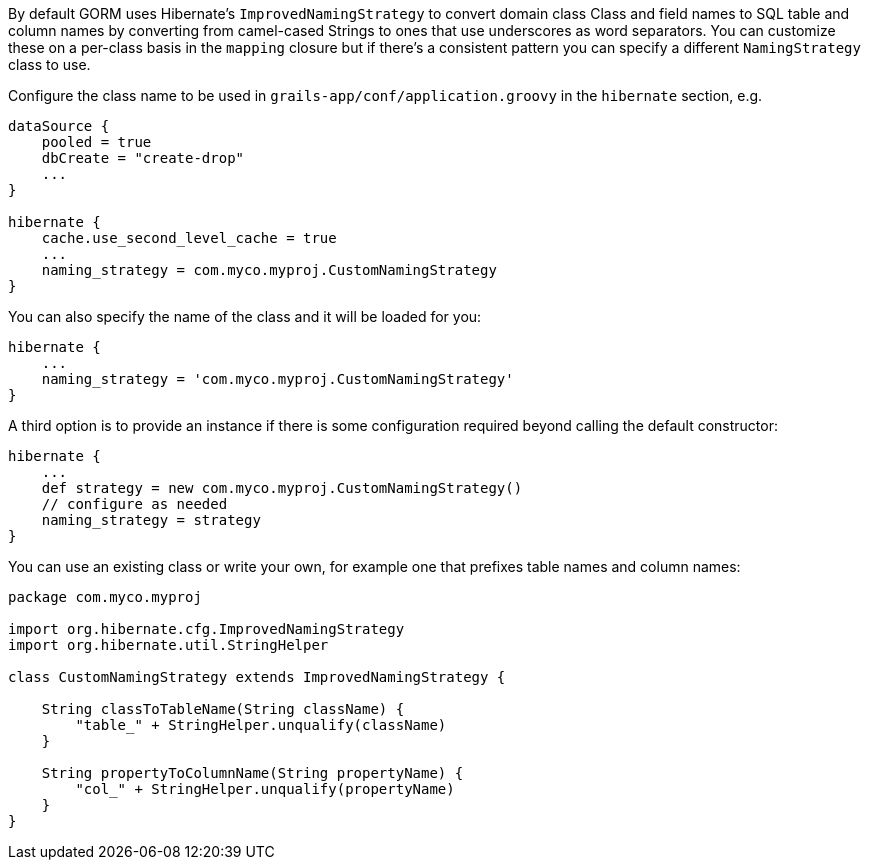 By default GORM uses Hibernate's `ImprovedNamingStrategy` to convert domain class Class and field names to SQL table and column names by converting from camel-cased Strings to ones that use underscores as word separators. You can customize these on a per-class basis in the `mapping` closure but if there's a consistent pattern you can specify a different `NamingStrategy` class to use.

Configure the class name to be used in `grails-app/conf/application.groovy` in the `hibernate` section, e.g.

[source,java]
----
dataSource {
    pooled = true
    dbCreate = "create-drop"
    ...
}

hibernate {
    cache.use_second_level_cache = true
    ...
    naming_strategy = com.myco.myproj.CustomNamingStrategy
}
----

You can also specify the name of the class and it will be loaded for you:

[source,java]
----
hibernate {
    ...
    naming_strategy = 'com.myco.myproj.CustomNamingStrategy'
}
----

A third option is to provide an instance if there is some configuration required beyond calling the default constructor:

[source,java]
----
hibernate {
    ...
    def strategy = new com.myco.myproj.CustomNamingStrategy()
    // configure as needed
    naming_strategy = strategy
}
----

You can use an existing class or write your own, for example one that prefixes table names and column names:

[source,java]
----
package com.myco.myproj

import org.hibernate.cfg.ImprovedNamingStrategy
import org.hibernate.util.StringHelper

class CustomNamingStrategy extends ImprovedNamingStrategy {

    String classToTableName(String className) {
        "table_" + StringHelper.unqualify(className)
    }

    String propertyToColumnName(String propertyName) {
        "col_" + StringHelper.unqualify(propertyName)
    }
}
----

